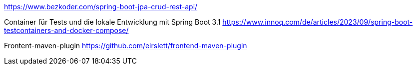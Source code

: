 https://www.bezkoder.com/spring-boot-jpa-crud-rest-api/

Container für Tests und die lokale Entwicklung mit Spring Boot 3.1
https://www.innoq.com/de/articles/2023/09/spring-boot-testcontainers-and-docker-compose/

Frontent-maven-plugin
https://github.com/eirslett/frontend-maven-plugin

./mvnw

